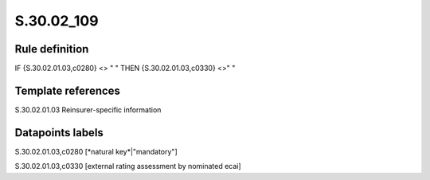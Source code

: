 ===========
S.30.02_109
===========

Rule definition
---------------

IF {S.30.02.01.03,c0280} <> " " THEN  {S.30.02.01.03,c0330} <>" "


Template references
-------------------

S.30.02.01.03 Reinsurer-specific information


Datapoints labels
-----------------

S.30.02.01.03,c0280 [*natural key*|"mandatory"]

S.30.02.01.03,c0330 [external rating assessment by nominated ecai]



